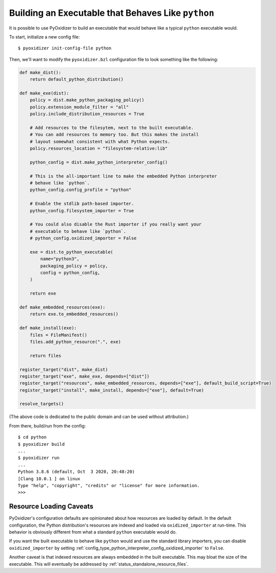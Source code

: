.. _packaging_python_executable:

===================================================
Building an Executable that Behaves Like ``python``
===================================================

It is possible to use PyOxidizer to build an executable that would
behave like a typical ``python`` executable would.

To start, initialize a new config file::

   $ pyoxidizer init-config-file python

Then, we'll want to modify the ``pyoxidizer.bzl`` configuration
file to look something like the following:

.. code-block:: python

   def make_dist():
       return default_python_distribution()

   def make_exe(dist):
       policy = dist.make_python_packaging_policy()
       policy.extension_module_filter = "all"
       policy.include_distribution_resources = True

       # Add resources to the filesytem, next to the built executable.
       # You can add resources to memory too. But this makes the install
       # layout somewhat consistent with what Python expects.
       policy.resources_location = "filesystem-relative:lib"

       python_config = dist.make_python_interpreter_config()

       # This is the all-important line to make the embedded Python interpreter
       # behave like `python`.
       python_config.config_profile = "python"

       # Enable the stdlib path-based importer.
       python_config.filesystem_importer = True

       # You could also disable the Rust importer if you really want your
       # executable to behave like `python`.
       # python_config.oxidized_importer = False

       exe = dist.to_python_executable(
           name="python3",
           packaging_policy = policy,
           config = python_config,
       )

       return exe

   def make_embedded_resources(exe):
       return exe.to_embedded_resources()

   def make_install(exe):
       files = FileManifest()
       files.add_python_resource(".", exe)

       return files

   register_target("dist", make_dist)
   register_target("exe", make_exe, depends=["dist"])
   register_target("resources", make_embedded_resources, depends=["exe"], default_build_script=True)
   register_target("install", make_install, depends=["exe"], default=True)

   resolve_targets()

(The above code is dedicated to the public domain and can be used without
attribution.)

From there, build/run from the config::

   $ cd python
   $ pyoxidizer build
   ...
   $ pyoxidizer run
   ...
   Python 3.8.6 (default, Oct  3 2020, 20:48:20)
   [Clang 10.0.1 ] on linux
   Type "help", "copyright", "credits" or "license" for more information.
   >>>


.. _packaging_python_executable_resource_loading_caveats:

Resource Loading Caveats
========================

PyOxidizer's configuration defaults are opinionated about how resources
are loaded by default. In the default configuration, the Python distribution's
resources are indexed and loaded via ``oxidized_importer`` at run-time.
This behavior is obviously different from what a standard ``python`` executable
would do.

If you want the built executable to behave like ``python`` would and use the
standard library importers, you can disable ``oxidized_importer`` by setting
:ref:`config_type_python_interpreter_config_oxidized_importer` to ``False``.

Another caveat is that indexed resources are always embedded in the built
executable. This may bloat the size of the executable. This will eventually
be addressed by :ref:`status_standalone_resource_files`.
